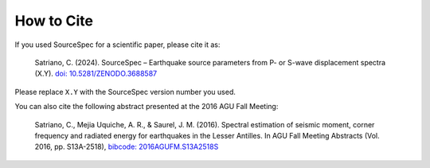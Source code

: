 .. _how_to_cite:

###########
How to Cite
###########

If you used SourceSpec for a scientific paper, please cite it as:

   Satriano, C. (2024). SourceSpec – Earthquake source parameters from
   P- or S-wave displacement spectra (X.Y). `doi:
   10.5281/ZENODO.3688587 <https://doi.org/10.5281/ZENODO.3688587>`__

Please replace ``X.Y`` with the SourceSpec version number you used.

You can also cite the following abstract presented at the
2016 AGU Fall Meeting:

   Satriano, C., Mejia Uquiche, A. R., & Saurel, J. M. (2016).
   Spectral estimation of seismic moment, corner frequency and radiated
   energy for earthquakes in the Lesser Antilles.
   In AGU Fall Meeting Abstracts (Vol. 2016, pp. S13A-2518),
   `bibcode: 2016AGUFM.S13A2518S
   <https://ui.adsabs.harvard.edu/abs/2016AGUFM.S13A2518S>`__
